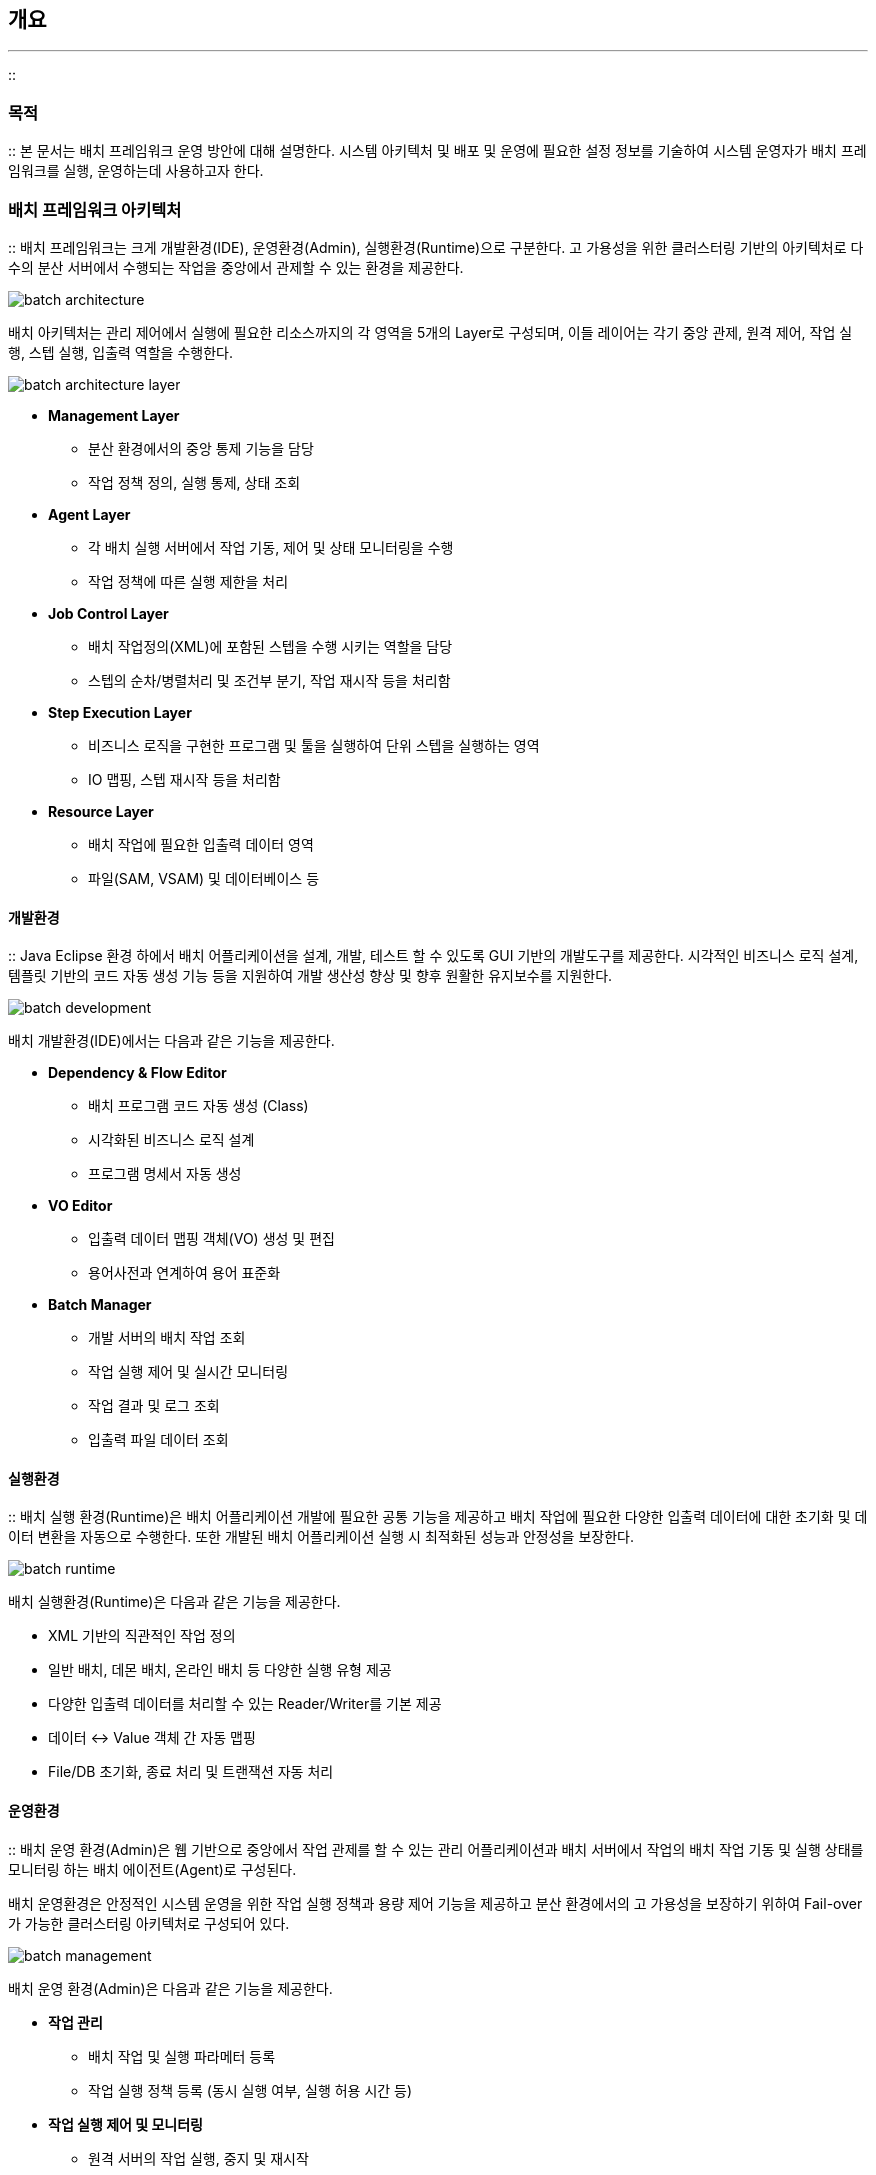 [[introdution]]

== 개요
---
::

[[purpose]]


=== 목적

:: 본 문서는 배치 프레임워크 운영 방안에 대해 설명한다. 시스템 아키텍처 및 배포 및 운영에 필요한 설정 정보를 기술하여 시스템 운영자가 배치 프레임워크를 실행, 운영하는데 사용하고자 한다.

[[architecture]]


=== 배치 프레임워크 아키텍처

:: 배치 프레임워크는 크게 개발환경(IDE), 운영환경(Admin), 실행환경(Runtime)으로 구분한다. 고 가용성을 위한 클러스터링 기반의 아키텍처로 다수의 분산 서버에서 수행되는 작업을 중앙에서 관제할 수 있는 환경을 제공한다.



image::images/batch-architecture.png[]

배치 아키텍처는 관리 제어에서 실행에 필요한 리소스까지의 각 영역을 5개의 Layer로 구성되며, 이들 레이어는 각기 중앙 관제, 원격 제어, 작업 실행, 스텝 실행, 입출력 역할을 수행한다.



image::images/batch-architecture-layer.png[]

* **Management Layer**
** 분산 환경에서의 중앙 통제 기능을 담당

** 작업 정책 정의, 실행 통제, 상태 조회

* **Agent Layer**
** 각 배치 실행 서버에서 작업 기동, 제어 및 상태 모니터링을 수행

** 작업 정책에 따른 실행 제한을 처리

* **Job Control Layer**
** 배치 작업정의(XML)에 포함된 스텝을 수행 시키는 역할을 담당

** 스텝의 순차/병렬처리 및 조건부 분기, 작업 재시작 등을 처리함

* **Step Execution Layer**
** 비즈니스 로직을 구현한 프로그램 및 툴을 실행하여 단위 스텝을 실행하는 영역

** IO 맵핑, 스텝 재시작 등을 처리함

* **Resource Layer**
** 배치 작업에 필요한 입출력 데이터 영역

** 파일(SAM, VSAM) 및 데이터베이스 등

[[architecture-development]]


==== 개발환경

:: Java Eclipse 환경 하에서 배치 어플리케이션을 설계, 개발, 테스트 할 수 있도록 GUI 기반의 개발도구를 제공한다. 시각적인 비즈니스 로직 설계, 템플릿 기반의 코드 자동 생성 기능 등을 지원하여 개발 생산성 향상 및 향후 원활한 유지보수를 지원한다.



image::images/batch-development.png[]

배치 개발환경(IDE)에서는 다음과 같은 기능을 제공한다.

* **Dependency &amp; Flow Editor**
** 배치 프로그램 코드 자동 생성 (Class)

** 시각화된 비즈니스 로직 설계

** 프로그램 명세서 자동 생성

* **VO Editor**
** 입출력 데이터 맵핑 객체(VO) 생성 및 편집

** 용어사전과 연계하여 용어 표준화

* **Batch Manager**
** 개발 서버의 배치 작업 조회

** 작업 실행 제어 및 실시간 모니터링

** 작업 결과 및 로그 조회

** 입출력 파일 데이터 조회

[[architecture-runtime]]


==== 실행환경

:: 배치 실행 환경(Runtime)은 배치 어플리케이션 개발에 필요한 공통 기능을 제공하고 배치 작업에 필요한 다양한 입출력 데이터에 대한 초기화 및 데이터 변환을 자동으로 수행한다. 또한 개발된 배치 어플리케이션 실행 시 최적화된 성능과 안정성을 보장한다.



image::images/batch-runtime.png[]

배치 실행환경(Runtime)은 다음과 같은 기능을 제공한다.

* XML 기반의 직관적인 작업 정의

* 일반 배치, 데몬 배치, 온라인 배치 등 다양한 실행 유형 제공

* 다양한 입출력 데이터를 처리할 수 있는 Reader/Writer를 기본 제공

* 데이터 ↔ Value 객체 간 자동 맵핑

* File/DB 초기화, 종료 처리 및 트랜잭션 자동 처리

[[architecture-management]]


==== 운영환경

:: 배치 운영 환경(Admin)은 웹 기반으로 중앙에서 작업 관제를 할 수 있는 관리 어플리케이션과 배치 서버에서 작업의 배치 작업 기동 및 실행 상태를 모니터링 하는 배치 에이전트(Agent)로 구성된다.

배치 운영환경은 안정적인 시스템 운영을 위한 작업 실행 정책과 용량 제어 기능을 제공하고 분산 환경에서의 고 가용성을 보장하기 위하여 Fail-over가 가능한 클러스터링 아키텍처로 구성되어 있다.



image::images/batch-management.png[]

배치 운영 환경(Admin)은 다음과 같은 기능을 제공한다.

* **작업 관리**
** 배치 작업 및 실행 파라메터 등록

** 작업 실행 정책 등록 (동시 실행 여부, 실행 허용 시간 등)

* **작업 실행 제어 및 모니터링**
** 원격 서버의 작업 실행, 중지 및 재시작

** 작업 실행상태 실시간 모니터링 (처리건수, CPU, 메모리 사용량 등)

** 시스템 및 작업 실행 오류 시 통지

* **실행 정책**
** 서버 당 최대 실행 작업 수 제한 (초과 작업은 대기 후 실행)

** 작업 실행 제한 및 접근 권한

** 시스템 안정성 확보를 위한 파일크기, 메모리 사용량 제한


